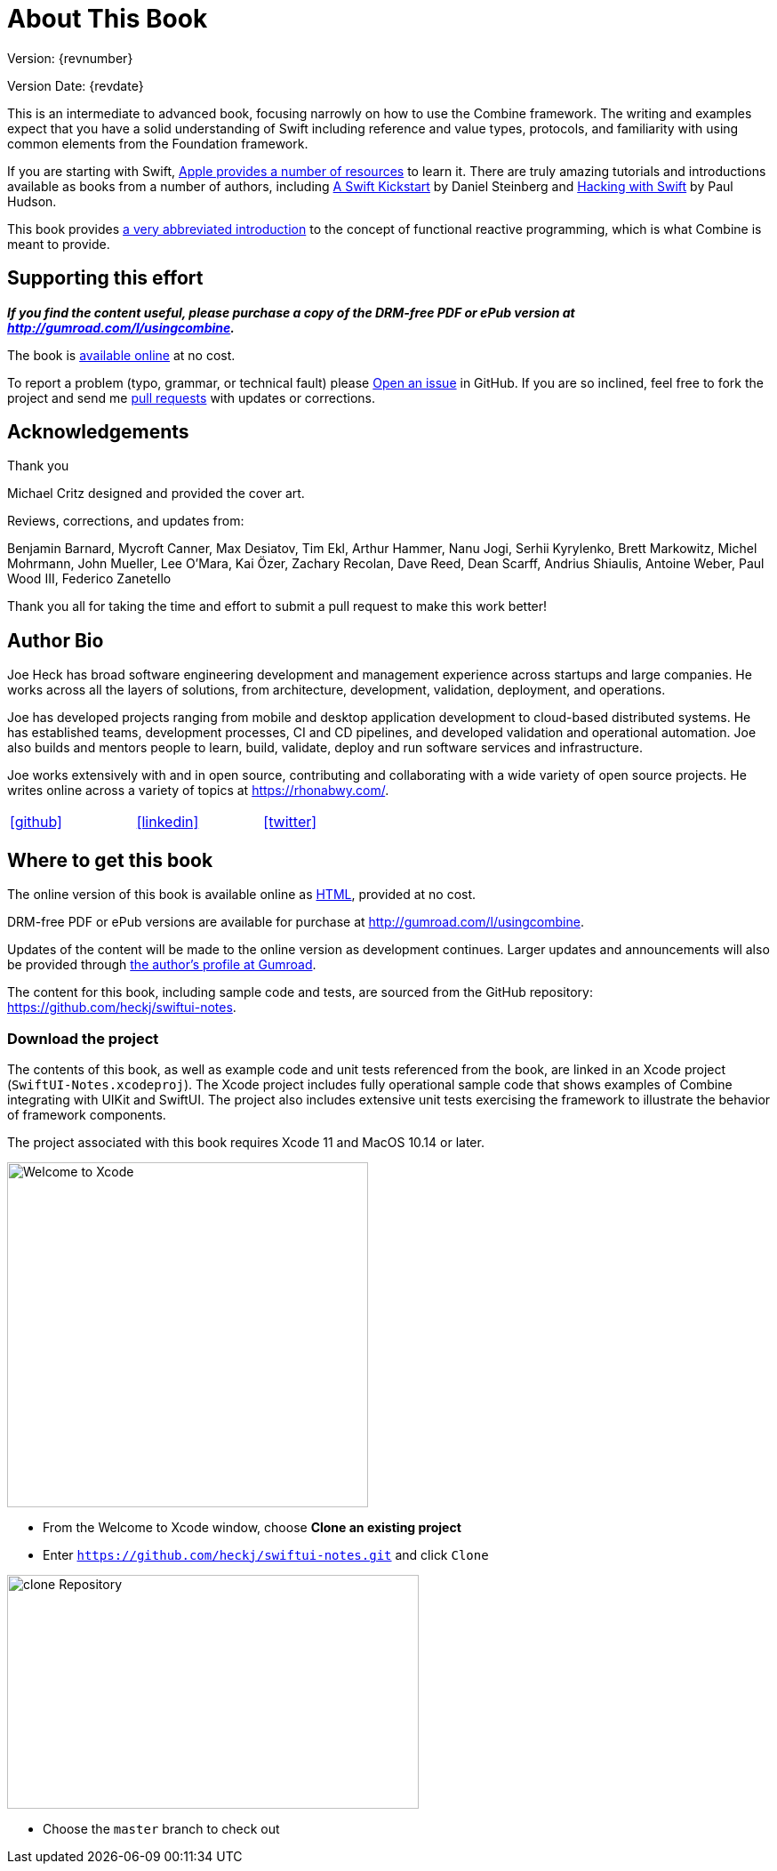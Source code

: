 [#aboutthisbook]
= About This Book

Version: {revnumber}

Version Date: {revdate}

This is an intermediate to advanced book, focusing narrowly on how to use the Combine framework.
The writing and examples expect that you have a solid understanding of Swift including reference and value types, protocols, and familiarity with using common elements from the Foundation framework.

If you are starting with Swift, https://developer.apple.com/swift/resources/[Apple provides a number of resources] to learn it.
There are truly amazing tutorials and introductions available as books from a number of authors, including https://gumroad.com/l/swift-kickstart[A Swift Kickstart] by Daniel Steinberg and https://www.hackingwithswift.com[Hacking with Swift] by Paul Hudson.

This book provides <<introduction#introduction,a very abbreviated introduction>> to the concept of functional reactive programming, which is what Combine is meant to provide.

== Supporting this effort

**_If you find the content useful, please purchase a copy of the DRM-free PDF or ePub version at http://gumroad.com/l/usingcombine._**

The book is https://heckj.github.io/swiftui-notes/[available online] at no cost.

To report a problem (typo, grammar, or technical fault) please https://github.com/heckj/swiftui-notes/issues/new/choose[Open an issue] in GitHub.
If you are so inclined, feel free to fork the project and send me https://github.com/heckj/swiftui-notes/compare?expand=1[pull requests] with updates or corrections.

== Acknowledgements

.Thank you
****
Michael Critz designed and provided the cover art.

Reviews, corrections, and updates from:

Benjamin Barnard,
Mycroft Canner,
Max Desiatov,
Tim Ekl,
Arthur Hammer,
Nanu Jogi,
Serhii Kyrylenko,
Brett Markowitz,
Michel Mohrmann,
John Mueller,
Lee O'Mara,
Kai Özer,
Zachary Recolan,
Dave Reed,
Dean Scarff,
Andrius Shiaulis,
Antoine Weber,
Paul Wood III,
Federico Zanetello
****

Thank you all for taking the time and effort to submit a pull request to make this work better!

== Author Bio

Joe Heck has broad software engineering development and management experience across startups and large companies.
He works across all the layers of solutions, from architecture, development, validation, deployment, and operations.

Joe has developed projects ranging from mobile and desktop application development to cloud-based distributed systems.
He has established teams, development processes, CI and CD pipelines, and developed validation and operational automation.
Joe also builds and mentors people to learn, build, validate, deploy and run software services and infrastructure.

Joe works extensively with and in open source, contributing and collaborating with a wide variety of open source projects.
He writes online across a variety of topics at https://rhonabwy.com/.

[cols="3*^",frame=none,grid=none,width=50%]
|===
.^| https://github.com/heckj[icon:github[size=2x,set=fab]]
.^| https://www.linkedin.com/in/josephheck/[icon:linkedin[size=2x,set=fab]]
.^| http://twitter.com/heckj[icon:twitter[size=2x,set=fab]]
|===

== Where to get this book

The online version of this book is available online as https://heckj.github.io/swiftui-notes/[HTML], provided at no cost.

DRM-free PDF or ePub versions are available for purchase at http://gumroad.com/l/usingcombine.

Updates of the content will be made to the online version as development continues.
Larger updates and announcements will also be provided through https://gumroad.com/heckj[the author's profile at Gumroad].

The content for this book, including sample code and tests, are sourced from the GitHub repository: https://github.com/heckj/swiftui-notes.

=== Download the project

The contents of this book, as well as example code and unit tests referenced from the book, are linked in an Xcode project (`SwiftUI-Notes.xcodeproj`).
The Xcode project includes fully operational sample code that shows examples of Combine integrating with UIKit and SwiftUI.
The project also includes extensive unit tests exercising the framework to illustrate the behavior of framework components.

The project associated with this book requires Xcode 11 and MacOS 10.14 or later.

image::welcomeToXcode.png[Welcome to Xcode,406,388]

* From the Welcome to Xcode window, choose **Clone an existing project**
* Enter `https://github.com/heckj/swiftui-notes.git` and click `Clone`

image::cloneRepository.png[clone Repository,463,263]

* Choose the `master` branch to check out

// force a page break - ignored in HTML rendering
<<<
